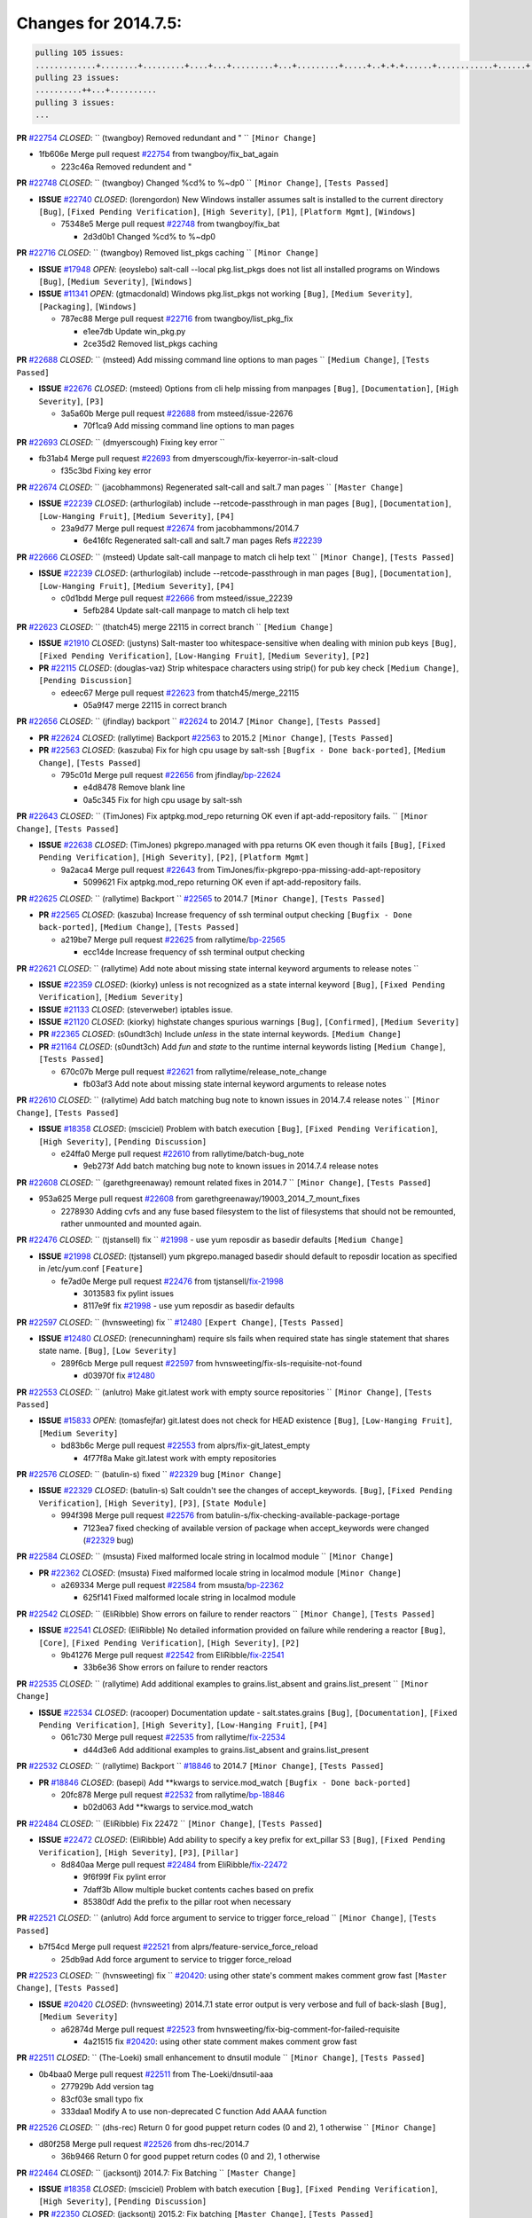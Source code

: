 Changes for 2014.7.5:
=====================

.. code-block:: bash

  pulling 105 issues:
  .............+........+.........+....+...+.........+...+.........+.....+..+.+.+......+............+......+.+.+.+..+....+..++.+..
  pulling 23 issues:
  ..........++...+..........
  pulling 3 issues:
  ...

**PR** `#22754`_ *CLOSED*: `` (twangboy) Removed redundant \ and " `` ``[Minor Change]``


* 1fb606e Merge pull request `#22754`_ from twangboy/fix_bat_again

  * 223c46a Removed redundent \ and "

**PR** `#22748`_ *CLOSED*: `` (twangboy) Changed %cd% to %~dp0 `` ``[Minor Change]``, ``[Tests Passed]``


- **ISSUE** `#22740`_ *CLOSED*: (lorengordon) New Windows installer assumes salt is installed to the current directory ``[Bug]``, ``[Fixed Pending Verification]``, ``[High Severity]``, ``[P1]``, ``[Platform Mgmt]``, ``[Windows]``

  * 75348e5 Merge pull request `#22748`_ from twangboy/fix_bat

    * 2d3d0b1 Changed %cd% to %~dp0

**PR** `#22716`_ *CLOSED*: `` (twangboy) Removed list_pkgs caching `` ``[Minor Change]``


- **ISSUE** `#17948`_ *OPEN*: (eoyslebo) salt-call --local  pkg.list_pkgs does not list all installed programs on Windows ``[Bug]``, ``[Medium Severity]``, ``[Windows]``

- **ISSUE** `#11341`_ *OPEN*: (gtmacdonald) Windows pkg.list_pkgs not working ``[Bug]``, ``[Medium Severity]``, ``[Packaging]``, ``[Windows]``

  * 787ec88 Merge pull request `#22716`_ from twangboy/list_pkg_fix

    * e1ee7db Update win_pkg.py

    * 2ce35d2 Removed list_pkgs caching

**PR** `#22688`_ *CLOSED*: `` (msteed) Add missing command line options to man pages `` ``[Medium Change]``, ``[Tests Passed]``


- **ISSUE** `#22676`_ *CLOSED*: (msteed) Options from cli help missing from manpages ``[Bug]``, ``[Documentation]``, ``[High Severity]``, ``[P3]``

  * 3a5a60b Merge pull request `#22688`_ from msteed/issue-22676

    * 70f1ca9 Add missing command line options to man pages

**PR** `#22693`_ *CLOSED*: `` (dmyerscough) Fixing key error 
`` 

* fb31ab4 Merge pull request `#22693`_ from dmyerscough/fix-keyerror-in-salt-cloud

  * f35c3bd Fixing key error

**PR** `#22674`_ *CLOSED*: `` (jacobhammons) Regenerated salt-call and salt.7 man pages `` ``[Master Change]``


- **ISSUE** `#22239`_ *CLOSED*: (arthurlogilab) include --retcode-passthrough in man pages ``[Bug]``, ``[Documentation]``, ``[Low-Hanging Fruit]``, ``[Medium Severity]``, ``[P4]``

  * 23a9d77 Merge pull request `#22674`_ from jacobhammons/2014.7

    * 6e416fc Regenerated salt-call and salt.7 man pages Refs `#22239`_

**PR** `#22666`_ *CLOSED*: `` (msteed) Update salt-call manpage to match cli help text `` ``[Minor Change]``, ``[Tests Passed]``


- **ISSUE** `#22239`_ *CLOSED*: (arthurlogilab) include --retcode-passthrough in man pages ``[Bug]``, ``[Documentation]``, ``[Low-Hanging Fruit]``, ``[Medium Severity]``, ``[P4]``

  * c0d1bdd Merge pull request `#22666`_ from msteed/issue_22239

    * 5efb284 Update salt-call manpage to match cli help text

**PR** `#22623`_ *CLOSED*: `` (thatch45) merge 22115 in correct branch `` ``[Medium Change]``


- **ISSUE** `#21910`_ *CLOSED*: (justyns) Salt-master too whitespace-sensitive when dealing with minion pub keys ``[Bug]``, ``[Fixed Pending Verification]``, ``[Low-Hanging Fruit]``, ``[Medium Severity]``, ``[P2]``

- **PR** `#22115`_ *CLOSED*: (douglas-vaz) Strip whitespace characters using strip() for pub key check ``[Medium Change]``, ``[Pending Discussion]``

  * edeec67 Merge pull request `#22623`_ from thatch45/merge_22115

    * 05a9f47 merge 22115 in correct branch

**PR** `#22656`_ *CLOSED*: `` (jfindlay) backport `` `#22624`_ to 2014.7 ``[Minor Change]``, ``[Tests Passed]``


- **PR** `#22624`_ *CLOSED*: (rallytime) Backport `#22563`_ to 2015.2 ``[Minor Change]``, ``[Tests Passed]``

- **PR** `#22563`_ *CLOSED*: (kaszuba) Fix for high cpu usage by salt-ssh ``[Bugfix - Done back-ported]``, ``[Medium Change]``, ``[Tests Passed]``

  * 795c01d Merge pull request `#22656`_ from jfindlay/`bp-22624`_

    * e4d8478 Remove blank line

    * 0a5c345 Fix for high cpu usage by salt-ssh

**PR** `#22643`_ *CLOSED*: `` (TimJones) Fix aptpkg.mod_repo returning OK even if apt-add-repository fails. `` ``[Minor Change]``, ``[Tests Passed]``


- **ISSUE** `#22638`_ *CLOSED*: (TimJones) pkgrepo.managed with ppa returns OK even though it fails ``[Bug]``, ``[Fixed Pending Verification]``, ``[High Severity]``, ``[P2]``, ``[Platform Mgmt]``

  * 9a2aca4 Merge pull request `#22643`_ from TimJones/fix-pkgrepo-ppa-missing-add-apt-repository

    * 5099621 Fix aptpkg.mod_repo returning OK even if apt-add-repository fails.

**PR** `#22625`_ *CLOSED*: `` (rallytime) Backport `` `#22565`_ to 2014.7 ``[Minor Change]``, ``[Tests Passed]``


- **PR** `#22565`_ *CLOSED*: (kaszuba) Increase frequency of ssh terminal output checking ``[Bugfix - Done back-ported]``, ``[Medium Change]``, ``[Tests Passed]``

  * a219be7 Merge pull request `#22625`_ from rallytime/`bp-22565`_

    * ecc14de Increase frequency of ssh terminal output checking

**PR** `#22621`_ *CLOSED*: `` (rallytime) Add note about missing state internal keyword arguments to release notes 
`` 

- **ISSUE** `#22359`_ *CLOSED*: (kiorky) unless is not recognized as a state internal keyword ``[Bug]``, ``[Fixed Pending Verification]``, ``[Medium Severity]``

- **ISSUE** `#21133`_ *CLOSED*: (steverweber) iptables issue. 

- **ISSUE** `#21120`_ *CLOSED*: (kiorky) highstate changes spurious warnings ``[Bug]``, ``[Confirmed]``, ``[Medium Severity]``

- **PR** `#22365`_ *CLOSED*: (s0undt3ch) Include `unless` in the state internal keywords. ``[Medium Change]``

- **PR** `#21164`_ *CLOSED*: (s0undt3ch) Add `fun` and `state` to the runtime internal keywords listing ``[Medium Change]``, ``[Tests Passed]``

  * 670c07b Merge pull request `#22621`_ from rallytime/release_note_change

    * fb03af3 Add note about missing state internal keyword arguments to release notes

**PR** `#22610`_ *CLOSED*: `` (rallytime) Add batch matching bug note to known issues in 2014.7.4 release notes `` ``[Minor Change]``, ``[Tests Passed]``


- **ISSUE** `#18358`_ *CLOSED*: (msciciel) Problem with batch execution ``[Bug]``, ``[Fixed Pending Verification]``, ``[High Severity]``, ``[Pending Discussion]``

  * e24ffa0 Merge pull request `#22610`_ from rallytime/batch-bug_note

    * 9eb273f Add batch matching bug note to known issues in 2014.7.4 release notes

**PR** `#22608`_ *CLOSED*: `` (garethgreenaway) remount related fixes in 2014.7 `` ``[Minor Change]``, ``[Tests Passed]``


* 953a625 Merge pull request `#22608`_ from garethgreenaway/19003_2014_7_mount_fixes

  * 2278930 Adding cvfs and any fuse based filesystem to the list of filesystems that should not be remounted, rather unmounted and mounted again.

**PR** `#22476`_ *CLOSED*: `` (tjstansell) fix `` `#21998`_ - use yum reposdir as basedir defaults ``[Medium Change]``


- **ISSUE** `#21998`_ *CLOSED*: (tjstansell) yum pkgrepo.managed basedir should default to reposdir location as specified in /etc/yum.conf ``[Feature]``

  * fe7ad0e Merge pull request `#22476`_ from tjstansell/`fix-21998`_

    * 3013583 fix pylint issues

    * 8117e9f fix `#21998`_ - use yum reposdir as basedir defaults

**PR** `#22597`_ *CLOSED*: `` (hvnsweeting) fix `` `#12480`_ ``[Expert Change]``, ``[Tests Passed]``


- **ISSUE** `#12480`_ *CLOSED*: (renecunningham) require sls fails when required state has single statement that shares state name. ``[Bug]``, ``[Low Severity]``

  * 289f6cb Merge pull request `#22597`_ from hvnsweeting/fix-sls-requisite-not-found

    * d03970f fix `#12480`_

**PR** `#22553`_ *CLOSED*: `` (anlutro) Make git.latest work with empty source repositories `` ``[Minor Change]``, ``[Tests Passed]``


- **ISSUE** `#15833`_ *OPEN*: (tomasfejfar) git.latest does not check for HEAD existence ``[Bug]``, ``[Low-Hanging Fruit]``, ``[Medium Severity]``

  * bd83b6c Merge pull request `#22553`_ from alprs/fix-git_latest_empty

    * 4f77f8a Make git.latest work with empty repositories

**PR** `#22576`_ *CLOSED*: `` (batulin-s) fixed `` `#22329`_ bug ``[Minor Change]``


- **ISSUE** `#22329`_ *CLOSED*: (batulin-s) Salt couldn't see the changes of accept_keywords. ``[Bug]``, ``[Fixed Pending Verification]``, ``[High Severity]``, ``[P3]``, ``[State Module]``

  * 994f398 Merge pull request `#22576`_ from batulin-s/fix-checking-available-package-portage

    * 7123ea7 fixed checking of available version of package when accept_keywords were changed (`#22329`_ bug)

**PR** `#22584`_ *CLOSED*: `` (msusta) Fixed malformed locale string in localmod module `` ``[Minor Change]``


- **PR** `#22362`_ *CLOSED*: (msusta) Fixed malformed locale string in localmod module ``[Minor Change]``

  * a269334 Merge pull request `#22584`_ from msusta/`bp-22362`_

    * 625f141 Fixed malformed locale string in localmod module

**PR** `#22542`_ *CLOSED*: `` (EliRibble) Show errors on failure to render reactors `` ``[Minor Change]``, ``[Tests Passed]``


- **ISSUE** `#22541`_ *CLOSED*: (EliRibble) No detailed information provided on failure while rendering a reactor ``[Bug]``, ``[Core]``, ``[Fixed Pending Verification]``, ``[High Severity]``, ``[P2]``

  * 9b41276 Merge pull request `#22542`_ from EliRibble/`fix-22541`_

    * 33b6e36 Show errors on failure to render reactors

**PR** `#22535`_ *CLOSED*: `` (rallytime) Add additional examples to grains.list_absent and grains.list_present `` ``[Minor Change]``


- **ISSUE** `#22534`_ *CLOSED*: (racooper) Documentation update - salt.states.grains ``[Bug]``, ``[Documentation]``, ``[Fixed Pending Verification]``, ``[High Severity]``, ``[Low-Hanging Fruit]``, ``[P4]``

  * 061c730 Merge pull request `#22535`_ from rallytime/`fix-22534`_

    * d44d3e6 Add additional examples to grains.list_absent and grains.list_present

**PR** `#22532`_ *CLOSED*: `` (rallytime) Backport `` `#18846`_ to 2014.7 ``[Minor Change]``, ``[Tests Passed]``


- **PR** `#18846`_ *CLOSED*: (basepi) Add **kwargs to service.mod_watch ``[Bugfix - Done back-ported]``

  * 20fc878 Merge pull request `#22532`_ from rallytime/`bp-18846`_

    * b02d063 Add **kwargs to service.mod_watch

**PR** `#22484`_ *CLOSED*: `` (EliRibble) Fix 22472 `` ``[Minor Change]``, ``[Tests Passed]``


- **ISSUE** `#22472`_ *CLOSED*: (EliRibble) Add ability to specify a key prefix for ext_pillar S3 ``[Bug]``, ``[Fixed Pending Verification]``, ``[High Severity]``, ``[P3]``, ``[Pillar]``

  * 8d840aa Merge pull request `#22484`_ from EliRibble/`fix-22472`_

    * 9f6f99f Fix pylint error

    * 7daff3b Allow multiple bucket contents caches based on prefix

    * 85380df Add the prefix to the pillar root when necessary

**PR** `#22521`_ *CLOSED*: `` (anlutro) Add force argument to service to trigger force_reload `` ``[Minor Change]``, ``[Tests Passed]``


* b7f54cd Merge pull request `#22521`_ from alprs/feature-service_force_reload

  * 25db9ad Add force argument to service to trigger force_reload

**PR** `#22523`_ *CLOSED*: `` (hvnsweeting) fix `` `#20420`_: using other state's comment makes comment grow fast ``[Master Change]``, ``[Tests Passed]``


- **ISSUE** `#20420`_ *CLOSED*: (hvnsweeting) 2014.7.1 state error output is very verbose and full of back-slash ``[Bug]``, ``[Medium Severity]``

  * a62874d Merge pull request `#22523`_ from hvnsweeting/fix-big-comment-for-failed-requisite

    * 4a21515 fix `#20420`_: using other state comment makes comment grow fast

**PR** `#22511`_ *CLOSED*: `` (The-Loeki) small enhancement to dnsutil module `` ``[Minor Change]``, ``[Tests Passed]``


* 0b4baa0 Merge pull request `#22511`_ from The-Loeki/dnsutil-aaa

  * 277929b Add version tag

  * 83cf03e small typo fix

  * 333daa1 Modify A to use non-deprecated C function Add AAAA function

**PR** `#22526`_ *CLOSED*: `` (dhs-rec) Return 0 for good puppet return codes (0 and 2), 1 otherwise `` ``[Minor Change]``


* d80f258 Merge pull request `#22526`_ from dhs-rec/2014.7

  * 36b9466 Return 0 for good puppet return codes (0 and 2), 1 otherwise

**PR** `#22464`_ *CLOSED*: `` (jacksontj) 2014.7: Fix Batching `` ``[Master Change]``


- **ISSUE** `#18358`_ *CLOSED*: (msciciel) Problem with batch execution ``[Bug]``, ``[Fixed Pending Verification]``, ``[High Severity]``, ``[Pending Discussion]``

- **PR** `#22350`_ *CLOSED*: (jacksontj) 2015.2: Fix batching ``[Master Change]``, ``[Tests Passed]``

  * 2481e6c Merge pull request `#22464`_ from jacksontj/2014.7

    * 77395d7 Change to sets, we don't gaurantee minion ordering in returns

    * 7614f7e Caste returns to sets, since we don't care about order.

    * 30db262 Add timeout to batch tests

    * 8d71c2b Cleanup pylint errors

    * 3e67cb5 Re-work batching to more closely match CLI usage

    * b119fae Stop chdir() in pcre minions

    * 10c6788 Stop the os.chdir() to do glob

    * 87b364f More clear about CKMinions' purpose in the docstring

    * 63e28ba Revert "Just use ckminions in batch mode."

    * 29cf438 Fix CKMinions _check_range_minions

**PR** `#22517`_ *CLOSED*: `` (s0undt3ch) Don't assume we're running the tests as root `` ``[Minor Change]``, ``[Tests Passed]``


* c755463 Merge pull request `#22517`_ from s0undt3ch/2014.7

  * 1181a50 Don't assume we're running the tests as root

**PR** `#22506`_ *CLOSED*: `` (rallytime) Backport `` `#20095`_ to 2014.7 ``[Minor Change]``, ``[Tests Passed]``


- **ISSUE** `#19737`_ *CLOSED*: (Reiner030) pkgrepo.managed could better handle long keyids ``[Bug]``, ``[Fixed Pending Verification]``, ``[High Severity]``, ``[P4]``

- **PR** `#20095`_ *CLOSED*: (colincoghill) Handle pkgrepo keyids that have been converted to int.  `#19737`_ ``[Bugfix - Done back-ported]``

  * 38441a7 Merge pull request `#22506`_ from rallytime/`bp-20095`_

    * 755c26e Handle pkgrepo keyids that have been converted to int.  `#19737`_

**PR** `#22381`_ *CLOSED*: `` (batulin-s) fix `` `#22321`_ bug ``[Minor Change]``, ``[Tests Passed]``


- **ISSUE** `#22321`_ *CLOSED*: (batulin-s) module.portage_config bug with appending accept_keywords ``[Bug]``, ``[Fixed Pending Verification]``, ``[High Severity]``, ``[P4]``, ``[State Module]``

  * 0307ebe Merge pull request `#22381`_ from batulin-s/fix-portage_config-appending-accept_keywords

    * 418fd97 may be last fix `#22321`_ bug

    * a7361ff new fix `#22321`_ bug

    * 03ba42c fix `#22321`_ bug

**PR** `#22492`_ *CLOSED*: `` (davidjb) Correctly report disk usage on Windows. Fix `` `#16508`_ ``[Minor Change]``, ``[Tests Passed]``


- **ISSUE** `#16508`_ *CLOSED*: (o1e9) wrong disk.usage reported for very big RAID disk ``[Bug]``, ``[Low Severity]``, ``[Windows]``

- **PR** `#22485`_ *CLOSED*: (davidjb) Correctly report disk usage on Windows ``[Bugfix - Done back-ported]``, ``[Minor Change]``, ``[Tests Passed]``

  * 6662853 Merge pull request `#22492`_ from davidjb/2014.7

    * 5d831ed Correctly report disk usage on Windows. Fix `#16508`_

**PR** `#22446`_ *CLOSED*: `` (br0ch0n) Issue `` `#20850`_ puppet run should return actual code ``[Minor Change]``, ``[Tests Passed]``


- **ISSUE** `#20850`_ *OPEN*: (br0ch0n) puppet.run always returns 0 ``[Bug]``, ``[Fixed Pending Verification]``, ``[Medium Severity]``

  * bf1957a Merge pull request `#22446`_ from br0ch0n/2014.7

    * 4e2ab36 Issue `#20850`_ puppet run should return actual code --lint fix

    * c5ae09b Issue `#20850`_ puppet run should return actual code

**PR** `#22466`_ *CLOSED*: `` (whiteinge) Updated wording about nested dictionaries in states.file.managed docs `` ``[Minor Change]``, ``[Tests Passed]``


- **ISSUE** `#22463`_ *CLOSED*: (SaltwaterC) Unable to use the "name" variable into the defaults of a file template ``[Question]``

  * c83e2d7 Merge pull request `#22466`_ from whiteinge/doc-nested-dicts

    * 9a3a747 Updated wording about nested dictionaries in states.file.managed docs

**PR** `#22403`_ *CLOSED*: `` (hvnsweeting) create host file if it does not exist `` ``[Minor Change]``, ``[Tests Passed]``


* 8f0f5ae Merge pull request `#22403`_ from hvnsweeting/enh-host-module-when-missing-hostfile

  * 9bf9855 create host file if it does not exist

**PR** `#22477`_ *CLOSED*: `` (twangboy) Moved file deletion to happen after user clicks install `` ``[Medium Change]``


* c9394fd Merge pull request `#22477`_ from twangboy/fix_win_installer

  * 6d99681 Moved file deletion to happen after user clicks install

**PR** `#22473`_ *CLOSED*: `` (EliRibble) Add the ability to specify key prefix for S3 ext_pillar `` ``[Minor Change]``, ``[Tests Passed]``


- **ISSUE** `#22472`_ *CLOSED*: (EliRibble) Add ability to specify a key prefix for ext_pillar S3 ``[Bug]``, ``[Fixed Pending Verification]``, ``[High Severity]``, ``[P3]``, ``[Pillar]``

  * 8ed97c5 Merge pull request `#22473`_ from EliRibble/`fix-22472`_

    * d96e470 Add the ability to specify key prefix for S3 ext_pillar

**PR** `#22448`_ *CLOSED*: `` (rallytime) Migrate old cloud config documentation to own page `` ``[Master Change]``


- **ISSUE** `#19450`_ *CLOSED*: (gladiatr72) documentation: topics/cloud/config ``[Documentation]``, ``[Fixed Pending Verification]``, ``[Salt-Cloud]``

  * aa23eb0 Merge pull request `#22448`_ from rallytime/migrate_old_cloud_config_docs

    * cecca10 Kill legacy cloud configuration syntax docs per techhat

    * 52a3d50 Beef up cloud configuration syntax and add pillar config back in

    * 9b5318f Move old cloud syntax to "Legacy" cloud config doc

**PR** `#22445`_ *CLOSED*: `` (rallytime) Add docs explaing file_map upload functionality `` ``[Minor Change]``


- **ISSUE** `#19044`_ *CLOSED*: (whiteinge) Document the file_map addition to salt-cloud ``[Bug]``, ``[Documentation]``, ``[Medium Severity]``, ``[Salt-Cloud]``

- **PR** `#16886`_ *CLOSED*: (techhat) Add file_map to salt.utils.cloud.bootstrap-enabled providers ``[Bugfix - Done back-ported]``

  * d7b1f14 Merge pull request `#22445`_ from rallytime/`fix-19044`_

    * 7a9ce92 Add docs explaing file_map upload functionality

**PR** `#22426`_ *CLOSED*: `` (jraby) don't repeat the "if ret`` ``['changes']``" condition ``[Minor Change]``, ``[Tests Passed]``


* ade2474 Merge pull request `#22426`_ from jraby/patch-1

  * e2aa538 don't repeat the "if ret``['changes']``" condition

**PR** `#22416`_ *CLOSED*: `` (rallytime) Backport `` `#21044`_ to 2014.7 ``[Medium Change]``, ``[Tests Passed]``


- **PR** `#21044`_ *CLOSED*: (cachedout) TCP keepalives on the ret side ``[Bugfix - Done back-ported]``, ``[Master Change]``

  * 4c8d351 Merge pull request `#22416`_ from rallytime/`bp-21044`_

    * 7dd4b61 TCP keepalives on the ret side

**PR** `#22433`_ *CLOSED*: `` (rallytime) Clarify that an sls is not available on a fileserver `` ``[Minor Change]``, ``[Tests Passed]``


- **ISSUE** `#22218`_ *CLOSED*: (Seldaek) Error reporting on masterless gitfs includes is misleading ``[Bug]``, ``[Fixed Pending Verification]``, ``[Low Severity]``, ``[Low-Hanging Fruit]``

  * f76c5b4 Merge pull request `#22433`_ from rallytime/`fix-22218`_

    * f22f4dc Clarify that an sls is not available on a fileserver

**PR** `#22434`_ *CLOSED*: `` (rallytime) Backport `` `#22414`_ to 2014.7 ``[Minor Change]``, ``[Tests Passed]``


- **ISSUE** `#22382`_ *CLOSED*: (ghost) The 'proxmox' cloud provider alias, for the 'proxmox' driver, does not define the function 'disk'".  ``[Bug]``, ``[Medium Severity]``, ``[Salt-Cloud]``

- **PR** `#22414`_ *CLOSED*: (syphernl) Cloud: Do not look for disk underneath config in Proxmox driver ``[Bugfix - Done back-ported]``, ``[Minor Change]``

  * 70ba52f Merge pull request `#22434`_ from rallytime/`bp-22414`_

    * 4a141c0 Lint

    * 09e9b6e Do not look for disk underneath config

**PR** `#22400`_ *CLOSED*: `` (jfindlay) adding cmd.run state integration tests `` ``[Medium Change]``, ``[Tests Passed]``


* 28630b4 Merge pull request `#22400`_ from jfindlay/cmd_state_tests

  * 56364ff adding cmd.run state integration tests

**PR** `#22395`_ *CLOSED*: `` (twangboy) Fixed problem with pip not working on portable install `` ``[Medium Change]``, ``[Tests Passed]``


* 38482a5 Merge pull request `#22395`_ from twangboy/port_pip

  * b71602a Update BuildSalt.bat

  * 4a3a8b4 Update BuildSalt.bat

  * ba1d396 Update BuildSalt.bat

  * 8e8b4fb Update BuildSalt.bat

  * c898b95 Fixed problem with pip not working on portable install

**PR** `#22379`_ *CLOSED*: `` (anlutro) Improve output when using iptables.save `` ``[Minor Change]``


* 66442a7 Merge pull request `#22379`_ from alprs/feature-iptables-improved_save_output

  * 568e1b7 Improve output when using iptables.save

**PR** `#22365`_ *CLOSED*: `` (s0undt3ch) Include `` `unless` in the state internal keywords. ``[Medium Change]``


- **ISSUE** `#22359`_ *CLOSED*: (kiorky) unless is not recognized as a state internal keyword ``[Bug]``, ``[Fixed Pending Verification]``, ``[Medium Severity]``

  * 2ac741b Merge pull request `#22365`_ from s0undt3ch/2014.7

    * ff4aa5b Include `unless` in the state internal keywords.

    * 287bce3 Add `fun` and `state` to the runtime internal keywords listing

**PR** `#22374`_ *CLOSED*: `` (anlutro) Corrected output for iptables rule saved to file `` ``[Minor Change]``, ``[Tests Passed]``


* 16eb18e Merge pull request `#22374`_ from alprs/fix-iptables-saved_rule_to

  * bd1ff37 Corrected output for iptables rule saved to file

**PR** `#22372`_ *CLOSED*: `` (anlutro) iptables needs `` `-m state` for `--state` arguments ``[Minor Change]``, ``[Tests Passed]``


* 9410c1f Merge pull request `#22372`_ from alprs/fix-iptables-missing_state_flag

  * 1452082 iptables needs `-m state` for `--state` arguments

**PR** `#22368`_ *CLOSED*: `` (anlutro) Make iptables module build_rules accept protocol as an alias for proto 
`` 

* 5d3dc7a Merge pull request `#22368`_ from alprs/fix-iptables_proto_protocol_alias

  * b62d76a Make iptables module build_rules accept protocol as an alias for proto

**PR** `#22349`_ *CLOSED*: `` (cro) Backport 22005 to 2014.7 `` ``[Medium Change]``, ``[Tests Passed]``


- **PR** `#22005`_ *CLOSED*: (cro) Add ability to eAuth against Active Directory ``[Master Change]``

  * a60579b Merge pull request `#22349`_ from cro/`bp-22005`_

    * 936254c Lint

    * bcc3772 Change many 'warn' to 'error' to help users with LDAP auth.

    * c0b9cda Take cachedout's suggestion

    * 06d7616 Add authentication against Active Directory

    * ade0430 Add authentication against Active Directory

**PR** `#22345`_ *CLOSED*: `` (rallytime) Document list_node* functions for salt cloud `` ``[Medium Change]``


- **ISSUE** `#22328`_ *CLOSED*: (rallytime) Document list_nodes functions in salt-cloud feature matrix ``[Documentation]``, ``[Salt-Cloud]``

  * 72f708a Merge pull request `#22345`_ from rallytime/document_list_nodes

    * eac4c63 Add list_node docs to Cloud Function page

    * bf31daa Add Feature Matrix link to cloud action and function pages

    * d5fa02d Add list_node* functions to feature matrix

**PR** `#22341`_ *CLOSED*: `` (basepi) `` ``[2014.7]`` Fix some salt-ssh issues with Fedora 21 ``[Medium Change]``


* 8de6726 Merge pull request `#22341`_ from basepi/salt-ssh.requests.symlink.plus.some.other.stuff

  * 1452e9c Backport salt.client.ssh.shell fixes from 2015.2

  * 73ba75e Backport some salt-vt stuff

  * 2de50bc Follow symlinks (mostly because of requests' stupidity)

**PR** `#22337`_ *CLOSED*: `` (rallytime) Backport `` `#22245`_ to 2014.7 ``[Minor Change]``, ``[Tests Passed]``


- **ISSUE** `#14888`_ *CLOSED*: (djs52) grains.get_or_set_hash  broken for multiple entries under the same key ``[Bug]``, ``[Fixed Pending Verification]``, ``[Medium Severity]``

- **PR** `#22245`_ *CLOSED*: (achernev) Fix grains.get_or_set_hash to work with multiple entries under same key ``[Bugfix - Done back-ported]``, ``[Minor Change]``, ``[Tests Passed]``

  * f892335 Merge pull request `#22337`_ from rallytime/`bp-22245`_

    * f560056 Fix grains.get_or_set_hash to work with multiple entries under same key

**PR** `#22311`_ *CLOSED*: `` (twangboy) Win install `` ``[Minor Change]``, ``[Tests Passed]``


* 1be785e Merge pull request `#22311`_ from twangboy/win_install

  * 51370ab Removed dialog box that was used for testing

  * 7377c50 Add switches for passing version to nsi script

**PR** `#22300`_ *CLOSED*: `` (rallytime) Add windows package installers to docs `` ``[Minor Change]``, ``[Tests Passed]``


* 4281cd6 Merge pull request `#22300`_ from rallytime/windows_release_docs

  * 1abaacd Add windows package installers to docs

**PR** `#22308`_ *CLOSED*: `` (whiteinge) Better explanations and more examples of how the Reactor calls functions 
`` 

- **ISSUE** `#20841`_ *CLOSED*: (paha) Passing arguments to runner from reactor/sls is broken? ``[Bug]``, ``[Medium Severity]``

  * 8558542 Merge pull request `#22308`_ from whiteinge/doc-reactor-what-where-how

    * a8bdc17 Better explanations and more examples of how the Reactor calls functions

**PR** `#22266`_ *CLOSED*: `` (twangboy) Win install fix `` ``[Minor Change]``, ``[Tests Passed]``


* 4d0ea7a Merge pull request `#22266`_ from twangboy/win_install_fix

  * 41a96d4 Fixed hard coded version

  * 82b2f3e Removed message_box i left in for testing I'm an idiot

**PR** `#22288`_ *CLOSED*: `` (nshalman) SmartOS Esky: pkgsrc 2014Q4 Build Environment 
`` 

* 2bb9760 Merge pull request `#22288`_ from nshalman/smartos-pkgsrc2014Q4

  * a51a90c SmartOS Esky: pkgsrc 2014Q4 Build Environment

**PR** `#22280`_ *CLOSED*: `` (s0undt3ch) Don't pass `` `ex_config_drive` to libcloud unless it's explicitly enabled ``[Medium Change]``


- **ISSUE** `#19923`_ *CLOSED*: (diegows) config_drive should not be a required option ``[Bug]``, ``[Medium Severity]``, ``[Salt-Cloud]``

  * f474860 Merge pull request `#22280`_ from s0undt3ch/issues/19923-rackspace-config-drive

    * 65e5bac Pass it to libcloud if the user has set it in the configuration, True, or False.

    * 23e7354 Don't pass `ex_config_drive` to libcloud unless it's explicitly enabled

**PR** `#22256`_ *CLOSED*: `` (twangboy) Fixed pip.install for windows `` ``[Awesome]``, ``[Minor Change]``, ``[Tests Passed]``


* 5129f21 Merge pull request `#22256`_ from twangboy/fix_pip_install

  * 3792ea1 Fixed pip.install for windows

**PR** `#22126`_ *CLOSED*: `` (s0undt3ch) Update environment variables. `` ``[Medium Change]``, ``[Pending Discussion]``


* 3001b72 Merge pull request `#22126`_ from s0undt3ch/2014.7

  * 9649339 Update environment variables.

**PR** `#22025`_ *CLOSED*: `` (tjstansell) fix `` `#21397`_ - force glibc to re-read resolv.conf ``[Medium Change]``, ``[Tests Passed]``


- **ISSUE** `#21397`_ *CLOSED*: (tjstansell) salt-minion getaddrinfo in dns_check() never gets updated nameservers because of glibc caching ``[Bug]``, ``[Medium Severity]``

  * 47f542d Merge pull request `#22025`_ from tjstansell/`fix-21397`_

    * 7d5ce28 add appropriate exception types we might expect

    * 9aa36dc fix whitespace - replace tabs with spaces

    * f6a81da fix `#21397`_ - force glibc to re-read resolv.conf

**PR** `#22235`_ *CLOSED*: `` (dhs-rec) Possible fix for 'puppet.run always returns 0 `` `#20850`_' ``[Minor Change]``, ``[Tests Passed]``


- **ISSUE** `#20850`_ *OPEN*: (br0ch0n) puppet.run always returns 0 ``[Bug]``, ``[Fixed Pending Verification]``, ``[Medium Severity]``

  * 7d57a76 Merge pull request `#22235`_ from dhs-rec/2014.7

    * 9c8f5f8 - Change default Puppet agent args to just 'test', which includes the former ones plus 'detailed-exitcodes'. - Exit properly depending on those detailed exit codes.

**PR** `#22206`_ *CLOSED*: `` (s0undt3ch) more pylint disables `` ``[Medium Change]``


* 63919a3 Merge pull request `#22206`_ from s0undt3ch/hotfix/pep8-disables

  * 30cf5f4 Update to the new disable alias

  * ca615cd Ignore `W1202` (logging-format-interpolation)

  * a1586ef Ignore `E8731` - do not assign a lambda expression, use a def

**PR** `#22222`_ *CLOSED*: `` (twangboy) Fixed problem with nested directories 
`` 

* 9ab3d5e Merge pull request `#22222`_ from twangboy/fix_installer

  * 8615e8d Fixed problem with nested directories

**PR** `#22228`_ *CLOSED*: `` (garethgreenaway) backporting `` `#22226`_ to 2014.7 


- **ISSUE** `#20107`_ *OPEN*: (belvedere-trading) minion scheduling via pillar does not get applied some times ``[Bug]``, ``[Medium Severity]``

- **PR** `#22226`_ *CLOSED*: (garethgreenaway) Fixes to scheduler 

  * c8378ff Merge pull request `#22228`_ from garethgreenaway/20107_2014_7_scheduler_race_condition

    * 2019935 backporting `#22226`_ to 2014.7

**PR** `#22205`_ *CLOSED*: `` (twangboy) Removed _tkinter.lib `` ``[Minor Change]``, ``[Tests Passed]``


* 8b726e3 Merge pull request `#22205`_ from twangboy/win_install

  * 8644383 Removed _tkinter.lib

**PR** `#22183`_ *CLOSED*: `` (s0undt3ch) Disable PEP8 E402(E8402). Module level import not at top of file. `` ``[Minor Change]``, ``[Tests Passed]``


* 73aa39d Merge pull request `#22183`_ from s0undt3ch/hotfix/pep8-disables

  * 38f95ec Disable PEP8 E402(E8402). Module level import not at top of file.

**PR** `#22168`_ *CLOSED*: `` (semarj) fix cas behavior on data module `` ``[Minor Change]``


* cf9b1f6 Merge pull request `#22168`_ from semarj/fix-data-cas

  * a5b28ad fix tests return value

  * 95aa351 fix cas behavior on data module

**PR** `#22161`_ *CLOSED*: `` (rallytime) Backport `` `#21959`_ to 2014.7 ``[Minor Change]``


- **ISSUE** `#21956`_ *CLOSED*: (giannello) Reactor rendering error ``[Info Needed]``

- **PR** `#21959`_ *CLOSED*: (giannello) Changed argument name ``[Bugfix - Done back-ported]``, ``[Minor Change]``

  * d941579 Merge pull request `#22161`_ from rallytime/`bp-21959`_

    * b9d55bc Changed argument name

**PR** `#22160`_ *CLOSED*: `` (rallytime) Backport `` `#22134`_ to 2014.7 ``[Minor Change]``, ``[Tests Passed]``


- **ISSUE** `#9960`_ *CLOSED*: (jeteokeeffe) salt virt.query errors out ``[Bug]``, ``[Medium Severity]``

- **PR** `#22134`_ *CLOSED*: (zboody) Fixes `#9960`_ ``[Bugfix - Done back-ported]``, ``[Minor Change]``

  * 9bf6f50 Merge pull request `#22160`_ from rallytime/`bp-22134`_

    * 061d085 Fixes `#9960`_

**PR** `#22156`_ *CLOSED*: `` (amendlik) Fix arguments passed to chef-solo command `` ``[Minor Change]``, ``[Tests Passed]``


- **ISSUE** `#21997`_ *CLOSED*: (scaissie) chef.solo IndexError: list index out of range ``[Bug]``, ``[Fixed Pending Verification]``, ``[Medium Severity]``

  * f44b1d0 Merge pull request `#22156`_ from amendlik/chef-solo-fix

    * 11536f6 Fix arguments passed to chef-solo command

**PR** `#22121`_ *CLOSED*: `` (tjstansell) fix `` `#20841`_: add sls name from reactor ``[Medium Change]``, ``[Tests Passed]``


- **ISSUE** `#20841`_ *CLOSED*: (paha) Passing arguments to runner from reactor/sls is broken? ``[Bug]``, ``[Medium Severity]``

  * 36eca12 Merge pull request `#22121`_ from tjstansell/`fix-20841`_

    * b2b554a fix `#20841`_: add sls name from reactor

**PR** `#22122`_ *CLOSED*: `` (tjstansell) backport `` `#20166`_ to 2014.7 ``[Medium Change]``


- **PR** `#20166`_ *CLOSED*: (cachedout) Catch all exceptions in reactor ``[Bugfix - Done back-ported]``

  * 4176c85 Merge pull request `#22122`_ from tjstansell/`bp-20166`_

    * 6750480 backport `#20166`_ to 2014.7



.. _`#11341`: https://github.com/saltstack/salt/issues/11341
.. _`#12480`: https://github.com/saltstack/salt/issues/12480
.. _`#14888`: https://github.com/saltstack/salt/issues/14888
.. _`#15833`: https://github.com/saltstack/salt/issues/15833
.. _`#16508`: https://github.com/saltstack/salt/issues/16508
.. _`#16886`: https://github.com/saltstack/salt/issues/16886
.. _`#17948`: https://github.com/saltstack/salt/issues/17948
.. _`#18358`: https://github.com/saltstack/salt/issues/18358
.. _`#18846`: https://github.com/saltstack/salt/issues/18846
.. _`#19044`: https://github.com/saltstack/salt/issues/19044
.. _`#19450`: https://github.com/saltstack/salt/issues/19450
.. _`#19737`: https://github.com/saltstack/salt/issues/19737
.. _`#19923`: https://github.com/saltstack/salt/issues/19923
.. _`#20095`: https://github.com/saltstack/salt/issues/20095
.. _`#20107`: https://github.com/saltstack/salt/issues/20107
.. _`#20166`: https://github.com/saltstack/salt/issues/20166
.. _`#20420`: https://github.com/saltstack/salt/issues/20420
.. _`#20841`: https://github.com/saltstack/salt/issues/20841
.. _`#20850`: https://github.com/saltstack/salt/issues/20850
.. _`#21044`: https://github.com/saltstack/salt/issues/21044
.. _`#21120`: https://github.com/saltstack/salt/issues/21120
.. _`#21133`: https://github.com/saltstack/salt/issues/21133
.. _`#21164`: https://github.com/saltstack/salt/issues/21164
.. _`#21397`: https://github.com/saltstack/salt/issues/21397
.. _`#21910`: https://github.com/saltstack/salt/issues/21910
.. _`#21956`: https://github.com/saltstack/salt/issues/21956
.. _`#21959`: https://github.com/saltstack/salt/issues/21959
.. _`#21997`: https://github.com/saltstack/salt/issues/21997
.. _`#21998`: https://github.com/saltstack/salt/issues/21998
.. _`#22005`: https://github.com/saltstack/salt/issues/22005
.. _`#22025`: https://github.com/saltstack/salt/issues/22025
.. _`#22115`: https://github.com/saltstack/salt/issues/22115
.. _`#22121`: https://github.com/saltstack/salt/issues/22121
.. _`#22122`: https://github.com/saltstack/salt/issues/22122
.. _`#22126`: https://github.com/saltstack/salt/issues/22126
.. _`#22134`: https://github.com/saltstack/salt/issues/22134
.. _`#22156`: https://github.com/saltstack/salt/issues/22156
.. _`#22160`: https://github.com/saltstack/salt/issues/22160
.. _`#22161`: https://github.com/saltstack/salt/issues/22161
.. _`#22168`: https://github.com/saltstack/salt/issues/22168
.. _`#22183`: https://github.com/saltstack/salt/issues/22183
.. _`#22205`: https://github.com/saltstack/salt/issues/22205
.. _`#22206`: https://github.com/saltstack/salt/issues/22206
.. _`#22218`: https://github.com/saltstack/salt/issues/22218
.. _`#22222`: https://github.com/saltstack/salt/issues/22222
.. _`#22226`: https://github.com/saltstack/salt/issues/22226
.. _`#22228`: https://github.com/saltstack/salt/issues/22228
.. _`#22235`: https://github.com/saltstack/salt/issues/22235
.. _`#22239`: https://github.com/saltstack/salt/issues/22239
.. _`#22245`: https://github.com/saltstack/salt/issues/22245
.. _`#22256`: https://github.com/saltstack/salt/issues/22256
.. _`#22266`: https://github.com/saltstack/salt/issues/22266
.. _`#22280`: https://github.com/saltstack/salt/issues/22280
.. _`#22288`: https://github.com/saltstack/salt/issues/22288
.. _`#22300`: https://github.com/saltstack/salt/issues/22300
.. _`#22308`: https://github.com/saltstack/salt/issues/22308
.. _`#22311`: https://github.com/saltstack/salt/issues/22311
.. _`#22321`: https://github.com/saltstack/salt/issues/22321
.. _`#22328`: https://github.com/saltstack/salt/issues/22328
.. _`#22329`: https://github.com/saltstack/salt/issues/22329
.. _`#22337`: https://github.com/saltstack/salt/issues/22337
.. _`#22341`: https://github.com/saltstack/salt/issues/22341
.. _`#22345`: https://github.com/saltstack/salt/issues/22345
.. _`#22349`: https://github.com/saltstack/salt/issues/22349
.. _`#22350`: https://github.com/saltstack/salt/issues/22350
.. _`#22359`: https://github.com/saltstack/salt/issues/22359
.. _`#22362`: https://github.com/saltstack/salt/issues/22362
.. _`#22365`: https://github.com/saltstack/salt/issues/22365
.. _`#22368`: https://github.com/saltstack/salt/issues/22368
.. _`#22372`: https://github.com/saltstack/salt/issues/22372
.. _`#22374`: https://github.com/saltstack/salt/issues/22374
.. _`#22379`: https://github.com/saltstack/salt/issues/22379
.. _`#22381`: https://github.com/saltstack/salt/issues/22381
.. _`#22382`: https://github.com/saltstack/salt/issues/22382
.. _`#22395`: https://github.com/saltstack/salt/issues/22395
.. _`#22400`: https://github.com/saltstack/salt/issues/22400
.. _`#22403`: https://github.com/saltstack/salt/issues/22403
.. _`#22414`: https://github.com/saltstack/salt/issues/22414
.. _`#22416`: https://github.com/saltstack/salt/issues/22416
.. _`#22426`: https://github.com/saltstack/salt/issues/22426
.. _`#22433`: https://github.com/saltstack/salt/issues/22433
.. _`#22434`: https://github.com/saltstack/salt/issues/22434
.. _`#22445`: https://github.com/saltstack/salt/issues/22445
.. _`#22446`: https://github.com/saltstack/salt/issues/22446
.. _`#22448`: https://github.com/saltstack/salt/issues/22448
.. _`#22463`: https://github.com/saltstack/salt/issues/22463
.. _`#22464`: https://github.com/saltstack/salt/issues/22464
.. _`#22466`: https://github.com/saltstack/salt/issues/22466
.. _`#22472`: https://github.com/saltstack/salt/issues/22472
.. _`#22473`: https://github.com/saltstack/salt/issues/22473
.. _`#22476`: https://github.com/saltstack/salt/issues/22476
.. _`#22477`: https://github.com/saltstack/salt/issues/22477
.. _`#22484`: https://github.com/saltstack/salt/issues/22484
.. _`#22485`: https://github.com/saltstack/salt/issues/22485
.. _`#22492`: https://github.com/saltstack/salt/issues/22492
.. _`#22506`: https://github.com/saltstack/salt/issues/22506
.. _`#22511`: https://github.com/saltstack/salt/issues/22511
.. _`#22517`: https://github.com/saltstack/salt/issues/22517
.. _`#22521`: https://github.com/saltstack/salt/issues/22521
.. _`#22523`: https://github.com/saltstack/salt/issues/22523
.. _`#22526`: https://github.com/saltstack/salt/issues/22526
.. _`#22532`: https://github.com/saltstack/salt/issues/22532
.. _`#22534`: https://github.com/saltstack/salt/issues/22534
.. _`#22535`: https://github.com/saltstack/salt/issues/22535
.. _`#22541`: https://github.com/saltstack/salt/issues/22541
.. _`#22542`: https://github.com/saltstack/salt/issues/22542
.. _`#22553`: https://github.com/saltstack/salt/issues/22553
.. _`#22563`: https://github.com/saltstack/salt/issues/22563
.. _`#22565`: https://github.com/saltstack/salt/issues/22565
.. _`#22576`: https://github.com/saltstack/salt/issues/22576
.. _`#22584`: https://github.com/saltstack/salt/issues/22584
.. _`#22597`: https://github.com/saltstack/salt/issues/22597
.. _`#22608`: https://github.com/saltstack/salt/issues/22608
.. _`#22610`: https://github.com/saltstack/salt/issues/22610
.. _`#22621`: https://github.com/saltstack/salt/issues/22621
.. _`#22623`: https://github.com/saltstack/salt/issues/22623
.. _`#22624`: https://github.com/saltstack/salt/issues/22624
.. _`#22625`: https://github.com/saltstack/salt/issues/22625
.. _`#22638`: https://github.com/saltstack/salt/issues/22638
.. _`#22643`: https://github.com/saltstack/salt/issues/22643
.. _`#22656`: https://github.com/saltstack/salt/issues/22656
.. _`#22666`: https://github.com/saltstack/salt/issues/22666
.. _`#22674`: https://github.com/saltstack/salt/issues/22674
.. _`#22676`: https://github.com/saltstack/salt/issues/22676
.. _`#22688`: https://github.com/saltstack/salt/issues/22688
.. _`#22693`: https://github.com/saltstack/salt/issues/22693
.. _`#22716`: https://github.com/saltstack/salt/issues/22716
.. _`#22740`: https://github.com/saltstack/salt/issues/22740
.. _`#22748`: https://github.com/saltstack/salt/issues/22748
.. _`#22754`: https://github.com/saltstack/salt/issues/22754
.. _`#9960`: https://github.com/saltstack/salt/issues/9960
.. _`bp-18846`: https://github.com/saltstack/salt/issues/18846
.. _`bp-20095`: https://github.com/saltstack/salt/issues/20095
.. _`bp-20166`: https://github.com/saltstack/salt/issues/20166
.. _`bp-21044`: https://github.com/saltstack/salt/issues/21044
.. _`bp-21959`: https://github.com/saltstack/salt/issues/21959
.. _`bp-22005`: https://github.com/saltstack/salt/issues/22005
.. _`bp-22134`: https://github.com/saltstack/salt/issues/22134
.. _`bp-22245`: https://github.com/saltstack/salt/issues/22245
.. _`bp-22362`: https://github.com/saltstack/salt/issues/22362
.. _`bp-22414`: https://github.com/saltstack/salt/issues/22414
.. _`bp-22565`: https://github.com/saltstack/salt/issues/22565
.. _`bp-22624`: https://github.com/saltstack/salt/issues/22624
.. _`fix-19044`: https://github.com/saltstack/salt/issues/19044
.. _`fix-20841`: https://github.com/saltstack/salt/issues/20841
.. _`fix-21397`: https://github.com/saltstack/salt/issues/21397
.. _`fix-21998`: https://github.com/saltstack/salt/issues/21998
.. _`fix-22218`: https://github.com/saltstack/salt/issues/22218
.. _`fix-22472`: https://github.com/saltstack/salt/issues/22472
.. _`fix-22534`: https://github.com/saltstack/salt/issues/22534
.. _`fix-22541`: https://github.com/saltstack/salt/issues/22541

